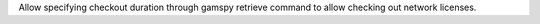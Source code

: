 Allow specifying checkout duration through gamspy retrieve command to allow checking out network licenses.
